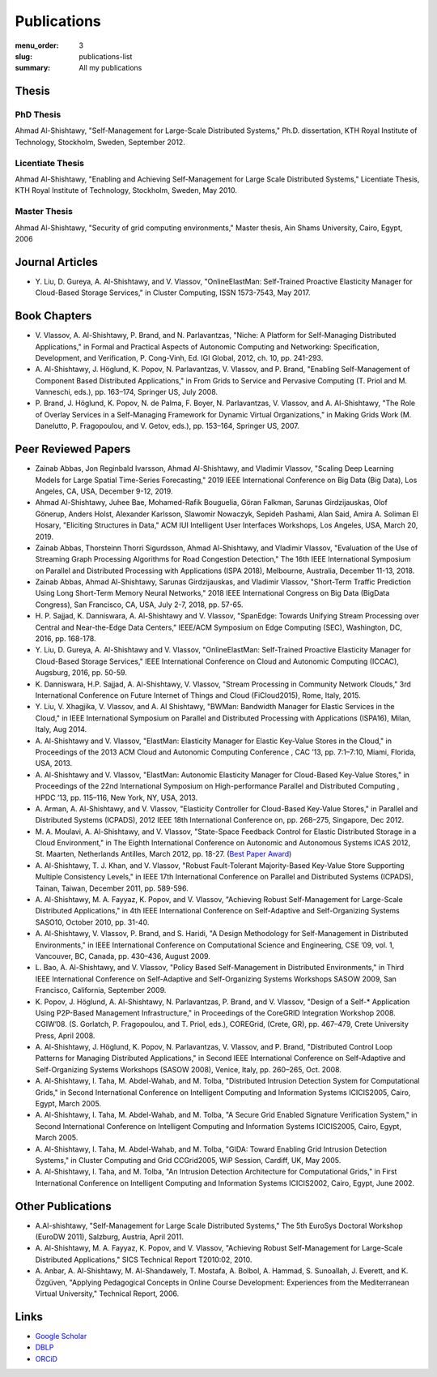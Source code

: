 ============
Publications
============

:menu_order: 3
:slug: publications-list
:summary: All my publications

.. role:: colortitle
    :class: colortitle


Thesis
======

PhD Thesis
----------

Ahmad Al-Shishtawy,  :colortitle:`"Self-Management for Large-Scale Distributed Systems,"` Ph.D. dissertation, KTH Royal Institute of
Technology, Stockholm, Sweden, September 2012. |PhD2012_pdf| |PhD2012_bib|

Licentiate Thesis
-----------------

Ahmad Al-Shishtawy, :colortitle:`"Enabling and Achieving Self-Management for Large Scale Distributed Systems,"` Licentiate Thesis,
KTH Royal Institute of Technology, Stockholm, Sweden, May 2010. |Lic2010_pdf| |Lic2010_sld| |Lic2010_bib|

Master Thesis
-------------

Ahmad Al-Shishtawy, :colortitle:`"Security of grid computing environments,"` Master thesis, Ain Shams University, Cairo, Egypt, 2006
|MSc2006_pdf| |MSc2006_sld| |MSc2006_bib|


Journal Articles
================

- Y. Liu, D. Gureya, A. Al-Shishtawy, and V. Vlassov, :colortitle:`"OnlineElastMan: Self-Trained Proactive Elasticity Manager for
  Cloud-Based Storage Services,"` in Cluster Computing, ISSN 1573-7543, May 2017. |CC2017_doi| |CC2017_pdf|
  |CC2017_bib|


Book Chapters
=============

- V. Vlassov, A. Al-Shishtawy, P. Brand, and N. Parlavantzas, :colortitle:`"Niche: A Platform for Self-Managing Distributed
  Applications,"` in Formal and Practical Aspects of Autonomic Computing and Networking: Specification, Development,
  and Verification, P. Cong-Vinh, Ed. IGI Global, 2012, ch. 10, pp. 241-293. |IGI2012_doi| |IGI2012_pdf| |IGI2012_bib|

- A. Al-Shishtawy, J. Höglund, K. Popov, N. Parlavantzas, V. Vlassov, and P. Brand, :colortitle:`"Enabling Self-Management of
  Component Based Distributed Applications,"` in From Grids to Service and Pervasive Computing (T. Priol and M.
  Vanneschi, eds.), pp. 163–174, Springer US, July 2008. |CGS08_doi| |CGS08_pdf| |CGS08_sld| |CGS08_bib|

- P. Brand, J. Höglund, K. Popov, N. de Palma, F. Boyer, N. Parlavantzas, V. Vlassov, and A. Al-Shishtawy, :colortitle:`"The Role
  of Overlay Services in a Self-Managing Framework for Dynamic Virtual Organizations,"` in Making Grids Work (M.
  Danelutto, P. Fragopoulou, and V. Getov, eds.), pp. 153–164, Springer US, 2007. |CGW07_doi| |CGW07_pdf| |CGW07_bib|


Peer Reviewed Papers
====================
- Zainab Abbas, Jon Reginbald Ivarsson, Ahmad Al-Shishtawy, and Vladimir Vlassov,
  :colortitle:`"Scaling Deep Learning Models for Large Spatial Time-Series Forecasting,"`
  2019 IEEE International Conference on Big Data (Big Data), Los Angeles, CA, USA, December 9-12, 2019.
  |BigData2019_doi| |BigData2019_pdf| |BigData2019_bib|


- Ahmad Al-Shishtawy, Juhee Bae, Mohamed-Rafik Bouguelia, Göran Falkman, Sarunas Girdzijauskas, Olof Gönerup, Anders Holst, Alexander Karlsson, Slawomir Nowaczyk, Sepideh Pashami, Alan Said, Amira A. Soliman El Hosary,
  :colortitle:`"Eliciting Structures in Data,"` ACM IUI Intelligent User Interfaces Workshops, Los Angeles, USA, March 20, 2019. |IUIWS2019_pdf| |IUIWS2019_bib|

- Zainab Abbas, Thorsteinn Thorri Sigurdsson, Ahmad Al-Shishtawy, and Vladimir Vlassov,
  :colortitle:`"Evaluation of the Use of Streaming Graph Processing Algorithms for Road Congestion Detection,"`
  The 16th IEEE International Symposium on Parallel and Distributed Processing with Applications (ISPA 2018), Melbourne, Australia, December 11-13, 2018.
  |ISPA2018_doi| |ISPA2018_pdf| |ISPA2018_bib|

- Zainab Abbas, Ahmad Al-Shishtawy, Sarunas Girdzijauskas, and Vladimir Vlassov,
  :colortitle:`"Short-Term Traffic Prediction Using Long Short-Term Memory Neural Networks,"`
  2018 IEEE International Congress on Big Data (BigData Congress), San Francisco, CA, USA, July 2-7, 2018, pp. 57-65.
  |BDC2018_doi| |BDC2018_pdf| |BDC2018_sld| |BDC2018_bib|

- H. P. Sajjad, K. Danniswara, A. Al-Shishtawy and V. Vlassov, :colortitle:`"SpanEdge: Towards Unifying Stream Processing over
  Central and Near-the-Edge Data Centers,"` IEEE/ACM Symposium on Edge Computing (SEC), Washington, DC, 2016,
  pp. 168-178. |SEC2016_doi| |SEC2016_pdf| |SEC2016_sld| |SEC2016_bib|

- Y. Liu, D. Gureya, A. Al-Shishtawy and V. Vlassov, :colortitle:`"OnlineElastMan: Self-Trained Proactive Elasticity Manager for
  Cloud-Based Storage Services,"` IEEE International Conference on Cloud and Autonomic Computing (ICCAC), Augsburg,
  2016, pp. 50-59. |ICCAC2016_doi| |ICCAC2016_pdf| |ICCAC2016_bib|

- K. Danniswara, H.P. Sajjad, A. Al-Shishtawy, V. Vlassov, :colortitle:`"Stream Processing in Community Network Clouds,"` 3rd
  International Conference on Future Internet of Things and Cloud (FiCloud2015), Rome, Italy, 2015. |FiCloud2015_doi|
  |FiCloud2015_pdf| |FiCloud2015_bib|

- Y. Liu, V. Xhagjika, V. Vlassov, and A. Al Shishtawy, :colortitle:`"BWMan: Bandwidth Manager for Elastic Services in the
  Cloud,"` in IEEE International Symposium on Parallel and Distributed Processing with Applications (ISPA16), Milan,
  Italy, Aug 2014. |ISPA2014_doi| |ISPA2014_pdf| |ISPA2014_bib|

- A. Al-Shishtawy and V. Vlassov, :colortitle:`"ElastMan: Elasticity Manager for Elastic Key-Value Stores in the Cloud,"` in
  Proceedings of the 2013 ACM Cloud and Autonomic Computing Conference , CAC ’13, pp. 7:1–7:10, Miami, Florida, USA,
  2013. |CAC2013_doi| |CAC2013_pdf| |CAC2013_bib|

- A. Al-Shishtawy and V. Vlassov, :colortitle:`"ElastMan: Autonomic Elasticity Manager for Cloud-Based Key-Value Stores,"` in
  Proceedings of the 22nd International Symposium on High-performance Parallel and Distributed Computing , HPDC ’13, pp.
  115–116, New York, NY, USA, 2013. |HPDC2013_doi| |HPDC2013_pdf| |HPDC2013_bib|

- A. Arman, A. Al-Shishtawy, and V. Vlassov, :colortitle:`"Elasticity Controller for Cloud-Based Key-Value Stores,"` in
  Parallel and Distributed Systems (ICPADS), 2012 IEEE 18th International Conference on, pp. 268–275, Singapore, Dec
  2012. |ICPADS2012_doi| |ICPADS2012_pdf| |ICPADS2012_bib|

- M. A. Moulavi, A. Al-Shishtawy, and V. Vlassov, :colortitle:`"State-Space Feedback Control for Elastic Distributed Storage in a
  Cloud Environment,"` in The Eighth International Conference on Autonomic and Autonomous Systems ICAS 2012, St.
  Maarten, Netherlands Antilles, March 2012, pp. 18-27. (`Best Paper Award
  <{static}/pdfs/awards/ICAS2012Award.pdf>`_) |ICAS2012_pdf| |ICAS2012_sld| |ICAS2012_bib|

- A. Al-Shishtawy, T. J. Khan, and V. Vlassov, :colortitle:`"Robust Fault-Tolerant Majority-Based Key-Value Store Supporting
  Multiple Consistency Levels,"` in IEEE 17th International Conference on Parallel and Distributed Systems (ICPADS),
  Tainan, Taiwan, December 2011, pp. 589-596. |ICPADS2011_doi| |ICPADS2011_pdf| |ICPADS2011_sld| |ICPADS2011_bib|

- A. Al-Shishtawy, M. A. Fayyaz, K. Popov, and V. Vlassov, :colortitle:`"Achieving Robust Self-Management for Large-Scale
  Distributed Applications,"` in 4th IEEE International Conference on Self-Adaptive and Self-Organizing Systems SASO10,
  October 2010, pp. 31-40. |SASO10_doi| |SASO10_pdf| |SASO10_sld| |SASO10_bib|

- A. Al-Shishtawy, V. Vlassov, P. Brand, and S. Haridi, :colortitle:`"A Design Methodology for Self-Management in Distributed
  Environments,"` in IEEE International Conference on Computational Science and Engineering, CSE ’09, vol. 1,
  Vancouver, BC, Canada, pp. 430–436, August 2009. |CSE09_doi| |CSE09_pdf| |CSE09_sld| |CSE09_bib|

- L. Bao, A. Al-Shishtawy, and V. Vlassov, :colortitle:`"Policy Based Self-Management in Distributed Environments,"` in Third IEEE
  International Conference on Self-Adaptive and Self-Organizing Systems Workshops SASOW 2009, San Francisco, California,
  September 2009. |SASOW09_doi| |SASOW09_pdf| |SASOW09_bib|


- K. Popov, J. Höglund, A. Al-Shishtawy, N. Parlavantzas, P. Brand, and V. Vlassov, :colortitle:`"Design of a Self-* Application
  Using P2P-Based Management Infrastructure,"` in Proceedings of the CoreGRID Integration Workshop 2008. CGIW’08. (S.
  Gorlatch, P. Fragopoulou, and T. Priol, eds.), COREGrid, (Crete, GR), pp. 467–479, Crete University Press, April 2008.
  |CGIW08_pdf| |CGIW08_bib|

- A. Al-Shishtawy, J. Höglund, K. Popov, N. Parlavantzas, V. Vlassov, and P. Brand, :colortitle:`"Distributed Control Loop Patterns
  for Managing Distributed Applications,"` in Second IEEE International Conference on Self-Adaptive and Self-Organizing
  Systems Workshops (SASOW 2008), Venice, Italy, pp. 260–265, Oct. 2008. |SASOW08_doi| |SASOW08_pdf| |SASOW08_sld|
  |SASOW08_bib|

- A. Al-Shishtawy, I. Taha, M. Abdel-Wahab, and M. Tolba, :colortitle:`"Distributed Intrusion Detection System for Computational
  Grids,"` in Second International Conference on Intelligent Computing and Information Systems ICICIS2005, Cairo,
  Egypt, March 2005. |ICICIS2005_GIDA_pdf| |ICICIS2005_GIDA_sld| |ICICIS2005_GIDA_bib|

- A. Al-Shishtawy, I. Taha, M. Abdel-Wahab, and M. Tolba, :colortitle:`"A Secure Grid Enabled Signature Verification System,"` in
  Second International Conference on Intelligent Computing and Information Systems ICICIS2005, Cairo, Egypt, March 2005.
  |ICICIS2005_Grid_pdf| |ICICIS2005_Grid_sld| |ICICIS2005_Grid_bib|

- A. Al-Shishtawy, I. Taha, M. Abdel-Wahab, and M. Tolba, :colortitle:`"GIDA: Toward Enabling Grid Intrusion Detection Systems,"`
  in Cluster Computing and Grid CCGrid2005, WiP Session, Cardiff, UK, May 2005. |CCG2005_pdf| |CCG2005_bib|

- A. Al-Shishtawy, I. Taha, and M. Tolba, :colortitle:`"An Intrusion Detection Architecture for Computational Grids,"` in First
  International Conference on Intelligent Computing and Information Systems ICICIS2002, Cairo, Egypt, June 2002.
  |ICICIS2002_pdf| |ICICIS2002_sld| |ICICIS2002_bib|


Other Publications
==================

- A.Al-shishtawy, :colortitle:`"Self-Management for Large Scale Distributed Systems,"` The 5th EuroSys Doctoral Workshop (EuroDW
  2011), Salzburg, Austria, April 2011. |EuroSysDW2011_pdf| |EuroSysDW2011_sld|

- A. Al-Shishtawy, M. A. Fayyaz, K. Popov, and V. Vlassov, :colortitle:`"Achieving Robust Self-Management for Large-Scale
  Distributed Applications,"` SICS Technical Report T2010:02, 2010. |T2010_02_pdf| |T2010_02_bib|

- A. Anbar, A. Al-Shishtawy, M. Al-Shandawely, T. Mostafa, A. Bolbol, A. Hammad, S. Sunoallah, J. Everett, and K.
  Özgüven, :colortitle:`"Applying Pedagogical Concepts in Online Course Development: Experiences from the Mediterranean Virtual
  University,"` Technical Report, 2006. |MVU2006_pdf|


Links
=====

- `Google Scholar`_
- DBLP_
- ORCiD_

.. _Google Scholar: https://scholar.google.com/citations?user=-6D0NFoAAAAJ&hl=en

.. _DBLP: http://dblp.uni-trier.de/pers/hd/a/Al=Shishtawy:Ahmad.html

.. _ORCiD: http://orcid.org/0000-0002-9546-4937





.. |PhD2012_pdf| image:: {static}/images/pdf.png
    :alt: pdf
    :height: 1em
    :target: {static}/pdfs/publications/PhD2012_Ahmad_Al-Shishtawy.pdf
.. |PhD2012_sld| image:: {static}/images/slides.png
    :alt: slides
    :height: 1em
    :target: {static}/pdfs/publications/PhD2012_Ahmad_Al-Shishtawy_Slides.pdf
.. |PhD2012_bib| image:: {static}/images/bibtex.png
    :alt: bibtex
    :height: 1em
    :target: {static}/pdfs/publications/PhD2012_Ahmad_Al-Shishtawy.bib



.. |Lic2010_pdf| image:: {static}/images/pdf.png
    :alt: pdf
    :height: 1em
    :target: {static}/pdfs/publications/Lic2010_Ahmad_Al-Shishtawy.pdf
.. |Lic2010_sld| image:: {static}/images/slides.png
    :alt: slides
    :height: 1em
    :target: {static}/pdfs/publications/Lic2010_Ahmad_Al-Shishtawy_Slides.pdf
.. |Lic2010_bib| image:: {static}/images/bibtex.png
    :alt: bibtex
    :height: 1em
    :target: {static}/pdfs/publications/Lic2010_Ahmad_Al-Shishtawy.bib


.. |MSc2006_pdf| image:: {static}/images/pdf.png
    :alt: pdf
    :height: 1em
    :target: {static}/pdfs/publications/MSc2006_Ahmad-Al-Shishtawy.pdf
.. |MSc2006_sld| image:: {static}/images/slides.png
    :alt: slides
    :height: 1em
    :target: {static}/pdfs/publications/MSc2006_Ahmad-Al-Shishtawy.ppt
.. |MSc2006_bib| image:: {static}/images/bibtex.png
    :alt: bibtex
    :height: 1em
    :target: {static}/pdfs/publications/MSc2006_Ahmad-Al-Shishtawy.bib



.. |CC2017_doi| image:: {static}/images/doi.png
    :alt: 10.1007/s10586-017-0899-z
    :height: 1em
    :target: https://doi.org/10.1007/s10586-017-0899-z
.. |CC2017_pdf| image:: {static}/images/pdf.png
    :alt: pdf
    :height: 1em
    :target: {static}/pdfs/publications/CC2017_OnlineElastMan.pdf
.. |CC2017_bib| image:: {static}/images/bibtex.png
    :alt: bibtex
    :height: 1em
    :target: {static}/pdfs/publications/CC2017_OnlineElastMan.bib


.. ======================================================
.. Papers

.. |BigData2019_doi| image:: {static}/images/doi.png
    :alt: 10.1109/BigData47090.2019.9005475
    :height: 1em
    :target: https://doi.org/10.1109/BigData47090.2019.9005475
.. |BigData2019_pdf| image:: {static}/images/pdf.png
    :alt: pdf
    :height: 1em
    :target: {static}/pdfs/publications/BigData2019_Scaling_Deep_Learning_Models_for_Large_Spatial_Time-Series_Forecasting.pdf
.. |BigData2019_bib| image:: {static}/images/bibtex.png
    :alt: bibtex
    :height: 1em
    :target: {static}/pdfs/publications/BigData2019_Scaling_Deep_Learning_Models_for_Large_Spatial_Time-Series_Forecasting.bib


.. |IUIWS2019_pdf| image:: {static}/images/pdf.png
    :alt: pdf
    :height: 1em
    :target: {static}/pdfs/publications/IUI19WS-UIBK-4.pdf
.. |IUIWS2019_bib| image:: {static}/images/bibtex.png
    :alt: bibtex
    :height: 1em
    :target: {static}/pdfs/publications/IUI19WS-UIBK-4.bib


.. |ISPA2018_doi| image:: {static}/images/doi.png
    :alt: 10.1109/BDCloud.2018.00148
    :height: 1em
    :target: https://doi.org/10.1109/BDCloud.2018.00148
.. |ISPA2018_pdf| image:: {static}/images/pdf.png
    :alt: pdf
    :height: 1em
    :target: {static}/pdfs/publications/ISPA2018_Road_Congestion_Detection.pdf
.. |ISPA2018_bib| image:: {static}/images/bibtex.png
    :alt: bibtex
    :height: 1em
    :target: {static}/pdfs/publications/ISPA2018_Road_Congestion_Detection.bib



.. |BDC2018_doi| image:: {static}/images/doi.png
    :alt: 10.1109/BigDataCongress.2018.00015
    :height: 1em
    :target: https://doi.org/10.1109/BigDataCongress.2018.00015
.. |BDC2018_pdf| image:: {static}/images/pdf.png
    :alt: pdf
    :height: 1em
    :target: {static}/pdfs/publications/BDC2018_Short-Term_Traffic_Prediction_Using_LSTM.pdf
.. |BDC2018_sld| image:: {static}/images/slides.png
    :alt: slides
    :height: 1em
    :target: https://docs.google.com/presentation/d/1Wnue5mrjzvdp-zm-NsnkDB4DEdsj4nEy0v-RqsaWXlQ/edit?usp=sharing
.. |BDC2018_bib| image:: {static}/images/bibtex.png
    :alt: bibtex
    :height: 1em
    :target: {static}/pdfs/publications/BDC2018_Short-Term_Traffic_Prediction_Using_LSTM.bib


.. |SEC2016_doi| image:: {static}/images/doi.png
    :alt: 10.1109/SEC.2016.17
    :height: 1em
    :target: http://dx.doi.org/10.1109/SEC.2016.17
.. |SEC2016_pdf| image:: {static}/images/pdf.png
    :alt: pdf
    :height: 1em
    :target: {static}/pdfs/publications/SEC2016_SpanEdge.pdf
.. |SEC2016_sld| image:: {static}/images/slides.png
    :alt: slides
    :height: 1em
    :target: {static}/pdfs/publications/SEC2016_SpanEdge_Slides.pdf
.. |SEC2016_bib| image:: {static}/images/bibtex.png
    :alt: bibtex
    :height: 1em
    :target: {static}/pdfs/publications/SEC2016_SpanEdge.bib

.. |ICCAC2016_doi| image:: {static}/images/doi.png
    :alt: 10.1109/ICCAC.2016.11
    :height: 1em
    :target: http://dx.doi.org/10.1109/ICCAC.2016.11
.. |ICCAC2016_pdf| image:: {static}/images/pdf.png
    :alt: pdf
    :height: 1em
    :target: {static}/pdfs/publications/ICCAC2016_OnlineElastMan.pdf
.. |ICCAC2016_bib| image:: {static}/images/bibtex.png
    :alt: bibtex
    :height: 1em
    :target: {static}/pdfs/publications/ICCAC2016_OnlineElastMan.bib


.. |FiCloud2015_doi| image:: {static}/images/doi.png
    :alt: 10.1109/FiCloud.2015.95
    :height: 1em
    :target: http://dx.doi.org/10.1109/FiCloud.2015.95
.. |FiCloud2015_pdf| image:: {static}/images/pdf.png
    :alt: pdf
    :height: 1em
    :target: {static}/pdfs/publications/FiCloud2015_Stream_Processing_Community_Clouds.pdf
.. |FiCloud2015_bib| image:: {static}/images/bibtex.png
    :alt: bibtex
    :height: 1em
    :target: {static}/pdfs/publications/FiCloud2015_Stream_Processing_Community_Clouds.bib


.. |ISPA2014_doi| image:: {static}/images/doi.png
    :alt: 10.1109/ISPA.2014.37
    :height: 1em
    :target: http://dx.doi.org/10.1109/ISPA.2014.37
.. |ISPA2014_pdf| image:: {static}/images/pdf.png
    :alt: pdf
    :height: 1em
    :target: {static}/pdfs/publications/ISPA2014_BWMan.pdf
.. |ISPA2014_bib| image:: {static}/images/bibtex.png
    :alt: bibtex
    :height: 1em
    :target: {static}/pdfs/publications/ISPA2014_BWMan.bib


.. |CAC2013_doi| image:: {static}/images/doi.png
    :alt: 10.1145/2494621.2494630
    :height: 1em
    :target: https://doi.org/10.1145/2494621.2494630
.. |CAC2013_pdf| image:: {static}/images/pdf.png
    :alt: pdf
    :height: 1em
    :target: {static}/pdfs/publications/CAC2013_ElastMan.pdf
.. |CAC2013_sld| image:: {static}/images/slides.png
    :alt: slides
    :height: 1em
    :target: {static}/pdfs/publications/CAC2013_ElastMan_Slides.pdf
.. |CAC2013_bib| image:: {static}/images/bibtex.png
    :alt: bibtex
    :height: 1em
    :target: {static}/pdfs/publications/CAC2013_ElastMan.bib



.. |HPDC2013_doi| image:: {static}/images/doi.png
    :alt: 10.1145/2462902.2462925
    :height: 1em
    :target: https://doi.org/10.1145/2493123.2462925
.. |HPDC2013_pdf| image:: {static}/images/pdf.png
    :alt: pdf
    :height: 1em
    :target: {static}/pdfs/publications/HPDC2013_ElastMan.pdf
.. |HPDC2013_sld| image:: {static}/images/slides.png
    :alt: slides
    :height: 1em
    :target: {static}/pdfs/publications/HPDC2013_ElastMan_Slides.pdf
.. |HPDC2013_bib| image:: {static}/images/bibtex.png
    :alt: bibtex
    :height: 1em
    :target: {static}/pdfs/publications/HPDC2013_ElastMan.bib




.. |ICPADS2012_doi| image:: {static}/images/doi.png
    :alt: 10.1109/ICPADS.2012.45
    :height: 1em
    :target: https://doi.org/10.1109/ICPADS.2012.45
.. |ICPADS2012_pdf| image:: {static}/images/pdf.png
    :alt: pdf
    :height: 1em
    :target: {static}/pdfs/publications/ICPADS2012_Arman.pdf
.. |ICPADS2012_sld| image:: {static}/images/slides.png
    :alt: slides
    :height: 1em
    :target: {static}/pdfs/publications/ICPADS2012_Arman_Slides.pdf
.. |ICPADS2012_bib| image:: {static}/images/bibtex.png
    :alt: bibtex
    :height: 1em
    :target: {static}/pdfs/publications/ICPADS2012_Arman.bib




.. |IGI2012_doi| image:: {static}/images/doi.png
    :alt: 10.4018/978-1-60960-845-3.ch010
    :height: 1em
    :target: https://doi.org/10.4018/978-1-60960-845-3.ch010
.. |IGI2012_pdf| image:: {static}/images/pdf.png
    :alt: pdf
    :height: 1em
    :target: {static}/pdfs/publications/IGI2012_NicheBookChapter.pdf
.. |IGI2012_bib| image:: {static}/images/bibtex.png
    :alt: bibtex
    :height: 1em
    :target: {static}/pdfs/publications/IGI2012_NicheBookChapter.bib



.. |ICAS2012_pdf| image:: {static}/images/pdf.png
    :alt: pdf
    :height: 1em
    :target: {static}/pdfs/publications/ICAS2012_StateSpace.pdf
.. |ICAS2012_sld| image:: {static}/images/slides.png
    :alt: slides
    :height: 1em
    :target: {static}/pdfs/publications/ICAS2012_StateSpace_Slides.pdf
.. |ICAS2012_bib| image:: {static}/images/bibtex.png
    :alt: bibtex
    :height: 1em
    :target: {static}/pdfs/publications/ICAS2012_StateSpace.bib



.. |ICPADS2011_doi| image:: {static}/images/doi.png
    :alt: 10.1109/ICPADS.2011.110
    :height: 1em
    :target: https://doi.org/10.1109/ICPADS.2011.110
.. |ICPADS2011_pdf| image:: {static}/images/pdf.png
    :alt: pdf
    :height: 1em
    :target: {static}/pdfs/publications/ICPADS2011_MajorityBasedKeyValueStore.pdf
.. |ICPADS2011_sld| image:: {static}/images/slides.png
    :alt: slides
    :height: 1em
    :target: {static}/pdfs/publications/ICPADS2011_MajorityBasedKeyValueStore.pptx
.. |ICPADS2011_bib| image:: {static}/images/bibtex.png
    :alt: bibtex
    :height: 1em
    :target: {static}/pdfs/publications/ICPADS2011_MajorityBasedKeyValueStore.bib


.. |SASO10_doi| image:: {static}/images/doi.png
    :alt: 10.1109/SASO.2010.42
    :height: 1em
    :target: https://doi.org/10.1109/SASO.2010.42
.. |SASO10_pdf| image:: {static}/images/pdf.png
    :alt: pdf
    :height: 1em
    :target: {static}/pdfs/publications/SASO10_Robust_Self-Management.pdf
.. |SASO10_sld| image:: {static}/images/slides.png
    :alt: slides
    :height: 1em
    :target: {static}/pdfs/publications/SASO10_Robust_Self-Management_Slides.pdf
.. |SASO10_bib| image:: {static}/images/bibtex.png
    :alt: bibtex
    :height: 1em
    :target: {static}/pdfs/publications/SASO10_Robust_Self-Management.bib


.. |CSE09_doi| image:: {static}/images/doi.png
    :alt: 10.1109/CSE.2009.301
    :height: 1em
    :target: https://doi.org/10.1109/CSE.2009.301
.. |CSE09_pdf| image:: {static}/images/pdf.png
    :alt: pdf
    :height: 1em
    :target: {static}/pdfs/publications/CSE09_Design_Methodology_for_Self-Management.pdf
.. |CSE09_sld| image:: {static}/images/slides.png
    :alt: slides
    :height: 1em
    :target: {static}/pdfs/publications/CSE09_Design_Methodology_for_Self-Management_Slides.pdf
.. |CSE09_bib| image:: {static}/images/bibtex.png
    :alt: bibtex
    :height: 1em
    :target: {static}/pdfs/publications/CSE09_Design_Methodology_for_Self-Management.bib



.. |CGS08_doi| image:: {static}/images/doi.png
    :alt: 10.1007/978-0-387-09455-7_12
    :height: 1em
    :target: https://doi.org/10.1007/978-0-387-09455-7_12
.. |CGS08_pdf| image:: {static}/images/pdf.png
    :alt: pdf
    :height: 1em
    :target: {static}/pdfs/publications/CGS08_Enabling_Self-Management_of_Component_Based_Distributed_Applications.pdf
.. |CGS08_sld| image:: {static}/images/slides.png
    :alt: slides
    :height: 1em
    :target: {static}/pdfs/publications/CGS08_Enabling_Self-Management_of_Component_Based_Distributed_Applications.ppt
.. |CGS08_bib| image:: {static}/images/bibtex.png
    :alt: bibtex
    :height: 1em
    :target: {static}/pdfs/publications/CGS08_Enabling_Self-Management_of_Component_Based_Distributed_Applications.bib



.. |SASOW09_doi| image:: {static}/images/doi.png
    :alt: 10.1109/SASOW.2010.72
    :height: 1em
    :target: https://doi.org/10.1109/SASOW.2010.72
.. |SASOW09_pdf| image:: {static}/images/pdf.png
    :alt: pdf
    :height: 1em
    :target: {static}/pdfs/publications/SASOW09_Policy_Based_Self-Management.pdf
.. |SASOW09_bib| image:: {static}/images/bibtex.png
    :alt: bibtex
    :height: 1em
    :target: {static}/pdfs/publications/SASOW09_Policy_Based_Self-Management.bib



.. |CGW07_doi| image:: {static}/images/doi.png
    :alt: 10.1007/978-0-387-78448-9_12
    :height: 1em
    :target: https://doi.org/10.1007/978-0-387-78448-9_12
.. |CGW07_pdf| image:: {static}/images/pdf.png
    :alt: pdf
    :height: 1em
    :target: {static}/pdfs/publications/CGW07_The_Role_of_Overlay_Services.pdf
.. |CGW07_bib| image:: {static}/images/bibtex.png
    :alt: bibtex
    :height: 1em
    :target: {static}/pdfs/publications/CGW07_The_Role_of_Overlay_Services.bib



.. |CGIW08_pdf| image:: {static}/images/pdf.png
    :alt: pdf
    :height: 1em
    :target: {static}/pdfs/publications/CGIW08_P2P-Based_Management.pdf
.. |CGIW08_bib| image:: {static}/images/bibtex.png
    :alt: bibtex
    :height: 1em
    :target: {static}/pdfs/publications/CGIW08_P2P-Based_Management.bib



.. |SASOW08_doi| image:: {static}/images/doi.png
    :alt: 10.1109/SASOW.2008.57
    :height: 1em
    :target: https://doi.org/10.1109/SASOW.2008.57
.. |SASOW08_pdf| image:: {static}/images/pdf.png
    :alt: pdf
    :height: 1em
    :target: {static}/pdfs/publications/SASOW08_Distributed_Control_Loop_Patterns.pdf
.. |SASOW08_sld| image:: {static}/images/slides.png
    :alt: slides
    :height: 1em
    :target: {static}/pdfs/publications/SASOW08_Distributed_Control_Loop_Patterns_Slides.pdf
.. |SASOW08_bib| image:: {static}/images/bibtex.png
    :alt: bibtex
    :height: 1em
    :target: {static}/pdfs/publications/SASOW08_Distributed_Control_Loop_Patterns.bib


.. |ICICIS2005_GIDA_pdf| image:: {static}/images/pdf.png
    :alt: pdf
    :height: 1em
    :target: {static}/pdfs/publications/ICICIS2005_GIDA.pdf
.. |ICICIS2005_GIDA_sld| image:: {static}/images/slides.png
    :alt: slides
    :height: 1em
    :target: {static}/pdfs/publications/ICICIS2005_GIDA.ppt
.. |ICICIS2005_GIDA_bib| image:: {static}/images/bibtex.png
    :alt: bibtex
    :height: 1em
    :target: {static}/pdfs/publications/ICICIS2005_GIDA.bib


.. |ICICIS2005_Grid_pdf| image:: {static}/images/pdf.png
    :alt: pdf
    :height: 1em
    :target: {static}/pdfs/publications/ICICIS2005_Grid.pdf
.. |ICICIS2005_Grid_sld| image:: {static}/images/slides.png
    :alt: slides
    :height: 1em
    :target: {static}/pdfs/publications/ICICIS2005_Grid.ppt
.. |ICICIS2005_Grid_bib| image:: {static}/images/bibtex.png
    :alt: bibtex
    :height: 1em
    :target: {static}/pdfs/publications/ICICIS2005_Grid.bib


.. |CCG2005_pdf| image:: {static}/images/pdf.png
    :alt: pdf
    :height: 1em
    :target: {static}/pdfs/publications/CCGrid2005_WiP.pdf
.. |CCG2005_bib| image:: {static}/images/bibtex.png
    :alt: bibtex
    :height: 1em
    :target: {static}/pdfs/publications/CCGrid2005_WiP.bib


.. |ICICIS2002_pdf| image:: {static}/images/pdf.png
    :alt: pdf
    :height: 1em
    :target: {static}/pdfs/publications/ ICICIS2002_GIDA.pdf
.. |ICICIS2002_sld| image:: {static}/images/slides.png
    :alt: slides
    :height: 1em
    :target: {static}/pdfs/publications/ ICICIS2002_GIDA.ppt
.. |ICICIS2002_bib| image:: {static}/images/bibtex.png
    :alt: bibtex
    :height: 1em
    :target: {static}/pdfs/publications/ ICICIS2002_GIDA.bib


.. |EuroSysDW2011_pdf| image:: {static}/images/pdf.png
    :alt: pdf
    :height: 1em
    :target: {static}/pdfs/publications/EuroSysDW2011_Ahmad_Al-Shishtawy_Postar.pdf
.. |EuroSysDW2011_sld| image:: {static}/images/slides.png
    :alt: slides
    :height: 1em
    :target: {static}/pdfs/publications/EuroSysDW2011_Ahmad_Al-Shishtawy_Slides.pdf


.. |T2010_02_pdf| image:: {static}/images/pdf.png
    :alt: pdf
    :height: 1em
    :target: {static}/pdfs/publications/T2010-02_SICS_Technical_Report.pdf
.. |T2010_02_bib| image:: {static}/images/bibtex.png
    :alt: bibtex
    :height: 1em
    :target: {static}/pdfs/publications/T2010-02_SICS_Technical_Report.bib


.. |MVU2006_pdf| image:: {static}/images/pdf.png
    :alt: pdf
    :height: 1em
    :target: {static}/pdfs/publications/MVU2006_Applying_Pedagogical_Concepts.pdf


.. ==========================
.. |_doi| image:: {static}/images/doi.png
    :alt:
    :height: 1em
    :target: https://doi.org/
.. |_pdf| image:: {static}/images/pdf.png
    :alt: pdf
    :height: 1em
    :target: {static}/pdfs/publications/.pdf
.. |_sld| image:: {static}/images/slides.png
    :alt: slides
    :height: 1em
    :target: {static}/pdfs/publications/_Slides.pdf
.. |_bib| image:: {static}/images/bibtex.png
    :alt: bibtex
    :height: 1em
    :target: {static}/pdfs/publications/.bib
